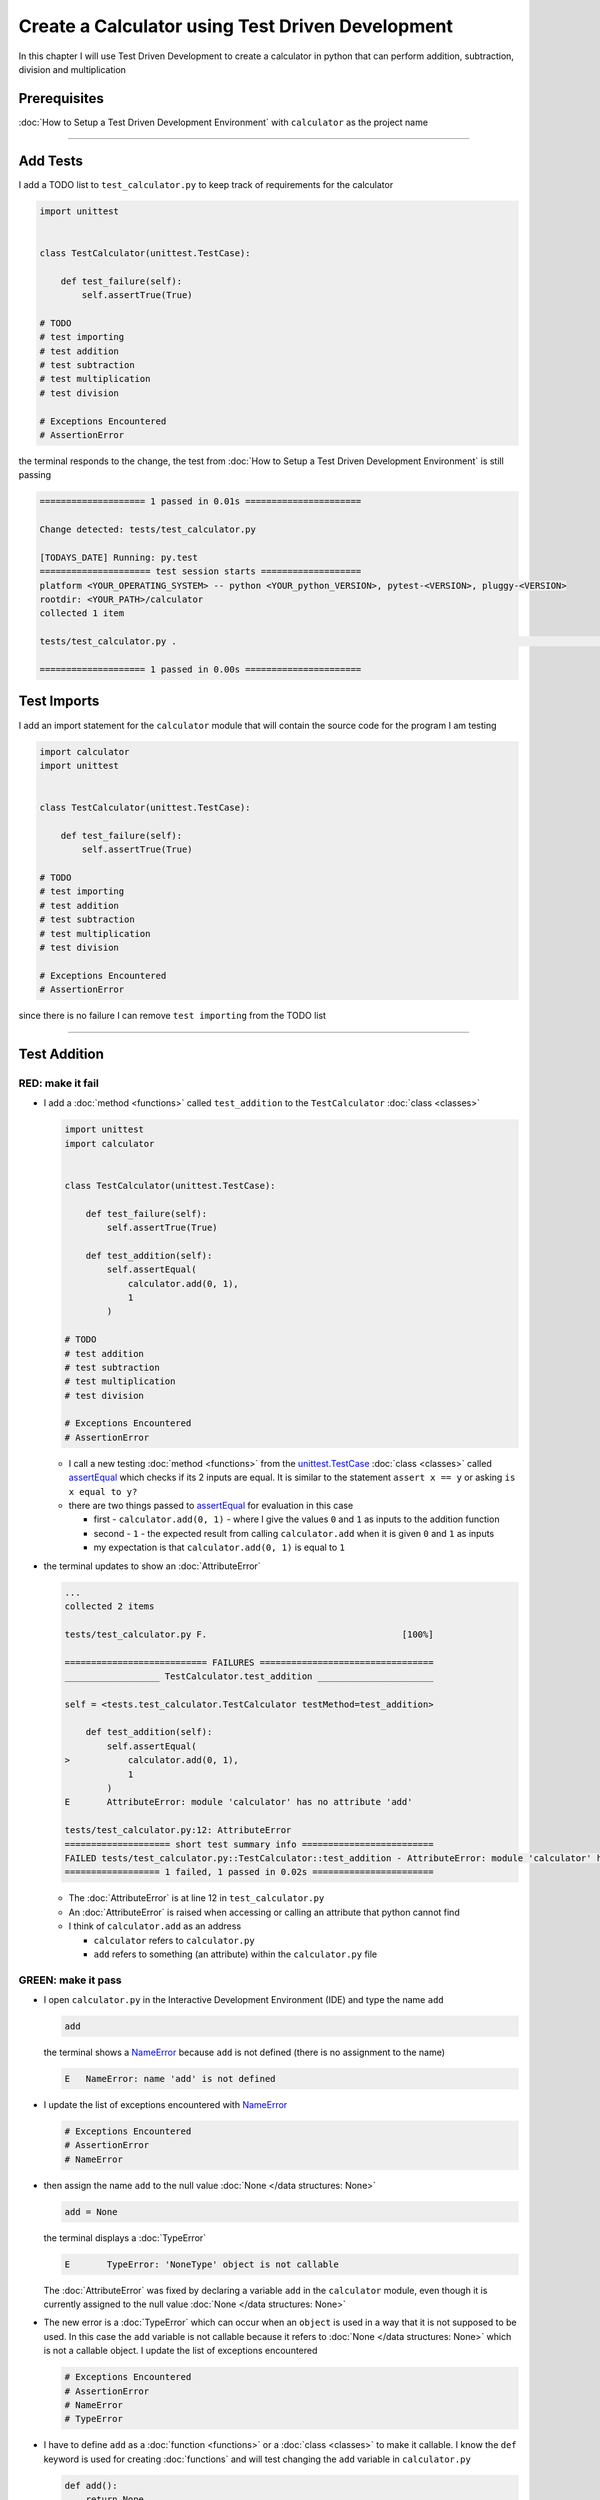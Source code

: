 
Create a Calculator using Test Driven Development
==================================================

In this chapter I will use Test Driven Development to create a calculator in python that can perform addition, subtraction, division and multiplication

Prerequisites
-------------


:doc:`How to Setup a Test Driven Development Environment` with ``calculator`` as the project name

----

Add Tests
---------

I add a TODO list to ``test_calculator.py`` to keep track of requirements for the calculator

.. code-block:: python

   import unittest


   class TestCalculator(unittest.TestCase):

       def test_failure(self):
           self.assertTrue(True)

   # TODO
   # test importing
   # test addition
   # test subtraction
   # test multiplication
   # test division

   # Exceptions Encountered
   # AssertionError

the terminal responds to the change, the test from :doc:`How to Setup a Test Driven Development Environment` is still passing

.. code-block:: python

   ==================== 1 passed in 0.01s ======================

   Change detected: tests/test_calculator.py

   [TODAYS_DATE] Running: py.test
   ===================== test session starts ===================
   platform <YOUR_OPERATING_SYSTEM> -- python <YOUR_python_VERSION>, pytest-<VERSION>, pluggy-<VERSION>
   rootdir: <YOUR_PATH>/calculator
   collected 1 item

   tests/test_calculator.py .                                                                                                    [100%]

   ==================== 1 passed in 0.00s ======================

Test Imports
------------

I add an import statement for the ``calculator`` module that will contain the source code for the program I am testing

.. code-block:: python

   import calculator
   import unittest


   class TestCalculator(unittest.TestCase):

       def test_failure(self):
           self.assertTrue(True)

   # TODO
   # test importing
   # test addition
   # test subtraction
   # test multiplication
   # test division

   # Exceptions Encountered
   # AssertionError

since there is no failure I can remove ``test importing`` from the TODO list

----

Test Addition
-------------


RED: make it fail
^^^^^^^^^^^^^^^^^


* I add a :doc:`method <functions>` called ``test_addition`` to the ``TestCalculator`` :doc:`class <classes>`

  .. code-block:: python

    import unittest
    import calculator


    class TestCalculator(unittest.TestCase):

        def test_failure(self):
            self.assertTrue(True)

        def test_addition(self):
            self.assertEqual(
                calculator.add(0, 1),
                1
            )

    # TODO
    # test addition
    # test subtraction
    # test multiplication
    # test division

    # Exceptions Encountered
    # AssertionError


  - I call a new testing :doc:`method <functions>` from the `unittest.TestCase <https://docs.python.org/3/library/unittest.html?highlight=unittest#unittest.TestCase>`_ :doc:`class <classes>` called `assertEqual <https://docs.python.org/3/library/unittest.html?highlight=unittest#unittest.TestCase.assertEqual>`_ which checks if its 2 inputs are equal. It is similar to the statement ``assert x == y`` or asking ``is x equal to y?``
  - there are two things passed to `assertEqual <https://docs.python.org/3/library/unittest.html?highlight=unittest#unittest.TestCase.assertEqual>`_ for evaluation in this case

    * first - ``calculator.add(0, 1)`` - where I give the values ``0`` and ``1`` as inputs to the addition function
    * second - ``1`` - the expected result from calling ``calculator.add`` when it is given ``0`` and ``1`` as inputs
    * my expectation is that ``calculator.add(0, 1)`` is equal to ``1``


* the terminal updates to show an :doc:`AttributeError`

  .. code-block:: python

    ...
    collected 2 items

    tests/test_calculator.py F.                                     [100%]

    =========================== FAILURES =================================
    __________________ TestCalculator.test_addition ______________________

    self = <tests.test_calculator.TestCalculator testMethod=test_addition>

        def test_addition(self):
            self.assertEqual(
    >           calculator.add(0, 1),
                1
            )
    E       AttributeError: module 'calculator' has no attribute 'add'

    tests/test_calculator.py:12: AttributeError
    ==================== short test summary info =========================
    FAILED tests/test_calculator.py::TestCalculator::test_addition - AttributeError: module 'calculator' has no attribute 'add'
    ================== 1 failed, 1 passed in 0.02s =======================

  - The :doc:`AttributeError` is at line 12 in ``test_calculator.py``
  - An :doc:`AttributeError` is raised when accessing or calling an attribute that python cannot find
  - I think of ``calculator.add`` as an address

    * ``calculator`` refers to ``calculator.py``
    * ``add`` refers to something (an attribute) within the ``calculator.py`` file


GREEN: make it pass
^^^^^^^^^^^^^^^^^^^

* I open ``calculator.py`` in the Interactive Development Environment (IDE) and type the name ``add``

  .. code-block:: python

       add

  the terminal shows a `NameError <https://docs.python.org/3/library/exceptions.html?highlight=exceptions#NameError>`_ because ``add`` is not defined (there is no assignment to the name)

  .. code-block:: python

       E   NameError: name 'add' is not defined

* I update the list of exceptions encountered with `NameError <https://docs.python.org/3/library/exceptions.html?highlight=exceptions#NameError>`_

  .. code-block:: python

       # Exceptions Encountered
       # AssertionError
       # NameError

* then assign the name ``add`` to the null value :doc:`None </data structures: None>`

  .. code-block:: python

       add = None

  the terminal displays a :doc:`TypeError`

  .. code-block:: python

       E       TypeError: 'NoneType' object is not callable

  The :doc:`AttributeError` was fixed by declaring a variable ``add`` in the ``calculator`` module, even though it is currently assigned to the null value :doc:`None </data structures: None>`

* The new error is a :doc:`TypeError` which can occur when an ``object`` is used in a way that it is not supposed to be used. In this case the ``add`` variable is not callable because it refers to :doc:`None </data structures: None>` which is not a callable object. I update the list of exceptions encountered

  .. code-block:: python

    # Exceptions Encountered
    # AssertionError
    # NameError
    # TypeError

* I have to define ``add`` as a :doc:`function <functions>` or a :doc:`class <classes>` to make it callable. I know the ``def`` keyword is used for creating :doc:`functions` and will test changing the ``add`` variable in ``calculator.py``

  .. code-block:: python

    def add():
        return None

  the terminal still shows a :doc:`TypeError` but with a different message. Progress!

  .. code-block:: python

       E       TypeError: add() takes 0 positional arguments but 2 were given

* This :doc:`TypeError` indicates that the current definition of the ``add`` function takes in no arguments but I provided 2 in the call in the test ``calculator.add(0, 1)``. Since part of the requirement is that the ``add`` function should take in two numbers, I will update it in ``calculator.py`` to match

  .. code-block:: python

       def add(x, y):
           return None

  the terminal now displays an :doc:`AssertionError`

  .. code-block:: python

       E       AssertionError: None != 1

  - An :doc:`AssertionError` is raised when an assertion is ``False``
  - Since I am using ``self.assertEqual`` it means the two inputs are not equal. In other words ``calculator.add(0, 1)`` is currently not equal to ``1``

* I update the ``add`` function in ``calculator.py`` so it gives the expected value

  .. code-block:: python

    def add(x, y):
        return 1

  Eureka! The test passed. Time for a victory lap.

  .. code-block:: python

    tests/test_calculator.py ..                             [100%]

    ===================== 2 passed in 0.01s ======================


REFACTOR: Make it Better
^^^^^^^^^^^^^^^^^^^^^^^^

Wait a minute. Is it that easy? Do I just provide the expectation of the test to make it pass? In the green phase, yes. I do whatever it takes to make the test pass even if I have to cheat.

Solving the problem this way reveals a problem with the test, which means I need to "Make it Better"

There are a few scenarios to consider from a user's perspective

* If a user tries to add other numbers that are not 0 and 1, the calculator will return 1
* If they also try to add negative numbers, it will still return 1
* The function always returns 1 no matter what inputs the user gives

Even though the add function currently passes the existing test it does not meet the actual requirement.

* I remove ``test_failure`` from ``test_calculator.py`` since it is no longer needed

  .. code-block:: python

    class TestCalculator(unittest.TestCase):

        def test_addition(self):
            self.assertEqual(
                calculator.add(0, 1),
                1
            )

* RED: make it fail

  I add a new test to ``test_addition`` in ``test_calculator.py``

  .. code-block:: python

    def test_addition(self):
        self.assertEqual(
            calculator.add(0, 1),
            1
        )
        self.assertEqual(
            calculator.add(-1, 1),
            0
        )

  the terminal responds with an :doc:`AssertionError`, proof that the ``add`` function always returns ``1`` no matter what inputs are given

  .. code-block:: python

    E       AssertionError: 1 != 0

* GREEN: make it pass

  I change the ``add`` function in ``calculator.py`` to add up the inputs

  .. code-block:: python

       def add(x, y):
           return x + y

  and the terminal displays passing tests, increasing my confidence in the ``add`` function

  .. code-block:: python

    tests/test_calculator.py ..                      [100%]

    ====================== 2 passed in 0.01s ==============

* REFACTOR: make it better

  I can use random inputs to test that the function behaves the way I expect for any given numbers. I will update ``test_calculator.py`` to use python's `random <https://docs.python.org/3/library/random.html?highlight=random#module-random>`_ library to generate random integers between -1 and 1 to represent negative numbers, zero and positive numbers

  .. code-block:: python

    import calculator
    import random
    import unittest

    class TestCalculator(unittest.TestCase):

        def test_addition(self):
            x = random.randint(-1, 1)
            y = random.randint(-1, 1)
            self.assertEqual(
                calculator.add(x, y),
                x+y
            )

  - I assign a variable called ``x`` to a random integer between -1 and 1 to represent the case of negative numbers, zero and positive numbers
  - I assign a variable called ``y`` to a random integer between -1 and 1 to represent the case of negative numbers, zero and positive numbers
  - I test that when these two random numbers are given to the ``add`` function as inputs it returns their sum  as output and the terminal still displays passing tests

    .. code-block:: python

        tests/test_calculator.py ..                             [100%]

        ================ 2 passed in 0.01s ===========================

  - I no longer need the previous tests because this new test covers the scenarios for zero, negative and positive numbers
  - I can remove ``test addition`` from the TODO list since it passed, marking the task as completed

    .. code-block:: python

       # TODO
       # test subtraction
       # test multiplication
       # test division

----

This is the Test Driven Development cycle in practice

* **RED**: I write a failing test
* **GREEN**: I make the test pass by any means necessary
* **REFACTOR**: I make it better

I repeat this process until I have a working program that has been tested which gives me confidence it will behave in an expected way that meets the requirements of the program.

----

Test Subtraction
----------------

Since addition works and the next item from the TODO list is test subtraction, I will add a failing test for it

RED : make it fail
^^^^^^^^^^^^^^^^^^


* I update ``test_calculator.py`` with a :doc:`method <functions>` called ``test_subtraction``

  .. code-block:: python

    class TestCalculator(unittest.TestCase):

        def test_addition(self):
            x = random.randint(-1, 1)
            y = random.randint(-1, 1)
            self.assertEqual(
                calculator.add(x, y),
                x+y
            )

        def test_subtraction(self):
            x = random.randint(-1, 1)
            y = random.randint(-1, 1)
            self.assertEqual(
                calculator.subtract(x, y),
                x-y
            )

  the terminal responds with an :doc:`AttributeError`

  .. code-block:: python

             self.assertEqual(
     >           calculator.subtract(x, y),
                 x-y
             )
     E       AttributeError: module 'calculator' has no attribute 'subtract'

GREEN : make it pass
^^^^^^^^^^^^^^^^^^^^


* I add a variable assignment in ``calculator.py``

  .. code-block:: python

    def add(x, y):
        return x + y

    subtract = None

  and the terminal shows a :doc:`TypeError`

  .. code-block:: python

       E       TypeError: 'NoneType' object is not callable

* I change the definition of the ``subtract`` variable to make it callable

  .. code-block:: python

    def add(x, y):
        return x + y

    def subtract():
        return None

  and the terminal displays a :doc:`TypeError` with a different error message. Progress!

  .. code-block:: python

       E       TypeError: subtract() takes 0 positional arguments but 2 were given

* I change the definition of the ``subtract`` function to match the expectation

  .. code-block:: python

       def add(x, y):
           return x + y

       def subtract(x, y):
           return None

  and the terminal responds with an :doc:`AssertionError`

  .. code-block:: python

       >       self.assertEqual(
                   calculator.subtract(x, y),
                   x-y
               )
       E       AssertionError: None != 0

* I update the ``subtract`` function in ``calculator.py`` to perform a subtraction operation on its inputs

  .. code-block:: python

       def add(x, y):
           return x + y

       def subtract(x, y):
           return x - y

  and all the tests pass - SUCCESS!

  .. code-block:: python

    tests/test_calculator.py ...                          [100%]

    ======================= 3 passed in 0.01s ==================

* ``test subtraction`` can now be removed from the TODO list

  .. code-block:: python

    # TODO
    # test multiplication
    # test division


REFACTOR: make it better
^^^^^^^^^^^^^^^^^^^^^^^^


* There is some duplication to remove so I `Do Not Repeat myself <https://en.wikipedia.org/wiki/Don%27t_repeat_yourself>`_

  - ``x = random.randint(-1, 1)`` happens twice
  - ``y = random.randint(-1, 1)`` happens twice

* I could update the ``TestCalculator`` :doc:`class <classes>` in ``test_calculator.py`` to create the random variables only once by using :doc:`class <classes>` attributes (variables) and reference them in the tests

  .. code-block:: python

    import calculator
    import random
    import unittest


    class TestCalculator(unittest.TestCase):

        x = random.randint(-1, 1)
        y = random.randint(-1, 1)

        def test_addition(self):
            self.assertEqual(
                calculator.add(self.x, self.y),
                self.x+self.y
            )

        def test_subtraction(self):
            self.assertEqual(
                calculator.subtract(self.x, self.y),
                self.x-self.y
            )

  - all tests are still passing, so my change did not break anything. Fantastic!
  - The ``x`` and ``y`` variables are now initialized once as :doc:`class <classes>` attributes (variables) and can be accessed later in every test using ``self.x`` and ``self.y`` the same way I can call `unittest.TestCase <https://docs.python.org/3/library/unittest.html?highlight=unittest#unittest.TestCase>`_ :doc:`methods <functions>` like `assertEqual <https://docs.python.org/3/library/unittest.html?highlight=unittest#unittest.TestCase.assertEqual>`_ by typing ``self.assertEqual``


----

Test Multiplication
-------------------

Moving on to test multiplication, the next item on the TODO list

RED : make it fail
^^^^^^^^^^^^^^^^^^

I add a failing test called ``test_multiplication`` to ``test_calculator.py``

.. code-block:: python

  import unittest
  import calculator
  import random


  class TestCalculator(unittest.TestCase):

     x = random.randint(-1, 1)
     y = random.randint(-1, 1)

     def test_addition(self):
         self.assertEqual(
             calculator.add(self.x, self.y),
             self.x+self.y
         )

     def test_subtraction(self):
         self.assertEqual(
             calculator.subtract(self.x, self.y),
             self.x-self.y
         )

     def test_multiplication(self):
         self.assertEqual(
             calculator.multiply(self.x, self.y),
             self.x*self.y
         )

the terminal responds with an :doc:`AttributeError`

GREEN : make it pass
^^^^^^^^^^^^^^^^^^^^

using what I know so far I update ``calculator.py`` with a definition for multiplication

.. code-block:: python

   def add(x, y):
       return x + y

   def subtract(x, y):
       return x - y

   def multiply(x, y):
       return x * y

SUCCESS! The terminal shows passing tests and I remove ``test_multiplication`` from the TODO list

.. code-block:: python

   # TODO
   # test division

REFACTOR: make it better
^^^^^^^^^^^^^^^^^^^^^^^^

I cannot think of a way to make the code better so I move on to the final test from the TODO list - test division

----

Test Division
-------------

RED : make it fail
^^^^^^^^^^^^^^^^^^

I update ``test_calculator.py`` with ``test_division``

.. code-block:: python

    import unittest
    import calculator
    import random


    class TestCalculator(unittest.TestCase):

        x = random.randint(-1, 1)
        y = random.randint(-1, 1)

        def test_addition(self):
            self.assertEqual(
                calculator.add(self.x, self.y),
                self.x+self.y
            )

        def test_subtraction(self):
            self.assertEqual(
                calculator.subtract(self.x, self.y),
                self.x-self.y
            )

        def test_multiplication(self):
            self.assertEqual(
                calculator.multiply(self.x, self.y),
                self.x*self.y
            )

        def test_division(self):
            self.assertEqual(
                calculator.divide(self.x, self.y),
                self.x/self.y
            )

once again the terminal outputs an :doc:`AttributeError`


GREEN : make it pass
^^^^^^^^^^^^^^^^^^^^


* I update ``calculator.py`` with a ``divide`` function

  .. code-block:: python

       def add(x, y):
           return x + y

       def subtract(x, y):
           return x - y

       def multiply(x, y):
           return x * y

       def divide(x, y):
           return x / y

  the terminal response varies since I am using random variables, When ``y`` is 0 I get a `ZeroDivisionError <https://docs.python.org/3/library/exceptions.html?highlight=exceptions#ZeroDivisionError>`_ and when ``y`` is -1 or 1 it passes

  .. code-block:: python

     x = 1, y = 0

         def divide(x, y):
     >       return x / y
     E       ZeroDivisionError: division by zero

* I add `ZeroDivisionError <https://docs.python.org/3/library/exceptions.html?highlight=exceptions#ZeroDivisionError>`_ to the list of exceptions encountered

  .. code-block:: python

    # Exceptions Encountered
    # AssertionError
    # NameError
    # TypeError
    # ZeroDivisionError

How to Test for Errors
----------------------

RED : make it fail
^^^^^^^^^^^^^^^^^^

I will add a failing test to ``test_calculator.py`` to make  a `ZeroDivisionError <https://docs.python.org/3/library/exceptions.html?highlight=exceptions#ZeroDivisionError>`_ happen, then comment out the previous test that sometimes fails, to remove the variability of the test while I figure out the error

.. code-block:: python

    def test_division(self):
        self.assertEqual(
            calculator.divide(self.x, 0),
            self.x/0
        )
        # self.assertEqual(
        #     calculator.divide(self.x, self.y),
        #     self.x/self.y
        # )

the terminal confirms my expectations with a failure for any value of ``x`` when ``y`` is 0. :doc:`Exceptions </exception handling>` like `ZeroDivisionError <https://docs.python.org/3/library/exceptions.html?highlight=exceptions#ZeroDivisionError>`_ break execution of a program. No further code is run when an :doc:`Exception </exception handling>` is raised which means that no other tests will run until I take care of the error

.. code-block:: python

   x = 0, y = 0

       def divide(x, y):
   >       return x / y
   E       ZeroDivisionError: division by zero

GREEN : make it pass
--------------------

I can use the `unittest.TestCase.assertRaises <https://docs.python.org/3/library/unittest.html?highlight=unittest#unittest.TestCase.assertRaises>`_ :doc:`method <functions>` in ``test_division`` to confirm that a `ZeroDivisionError <https://docs.python.org/3/library/exceptions.html?highlight=exceptions#ZeroDivisionError>`_ is raised when I try to divide a number by ``0``

.. code-block:: python

   def test_division(self):
       with self.assertRaises(ZeroDivisionError):
           calculator.divide(self.x, 0)
       # self.assertEqual(
       #     calculator.divide(self.x, self.y),
       #     self.x/self.y
       # )

the terminal displays passing tests, and I now have a way to ``catch`` :doc:`Exceptions </exception handling>` when testing, which helps to confirm that the code raises an error, and other tests can continue to run

REFACTOR: make it better
------------------------

I update ``test_division`` to test other division cases when the divisor is not 0 by making sure the value of ``y`` that is passed to ``calculator.divide`` is never 0

.. code-block:: python

   def test_division(self):
       with self.assertRaises(ZeroDivisionError):
           calculator.divide(self.x, 0)
       while self.y == 0:
           self.y = random.randint(-1, 1)
       self.assertEqual(
           calculator.divide(self.x, self.y),
           self.x/self.y
       )


* ``while self.y == 0:`` creates a loop that repeats whatever indented code follows as long as ``self.y`` is equal to ``0``
* ``self.y = random.randint(-1, 1)`` assigns a new random variable to ``self.y`` that could be -1, 0 or 1
* the loop tells python to assign a new random variable to ``self.y`` as long as it is equal to 0. The loop stops when ``self.y`` is not equal to 0
* I remove ``test_division`` from the TODO list since all the tests pass

----

CONGRATULATIONS! You made it through writing a program that can perform the 4 basic arithmetic operations using Test Driven Development. What would you like to do next?

